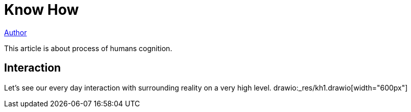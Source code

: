= Know How

<<../../author/shamil.adoc#, Author>>

This article is about process of humans cognition.

[[interaction]]
== Interaction
Let's see our every day interaction with surrounding reality on a very high level.
drawio:_res/kh1.drawio[width="600px"]

